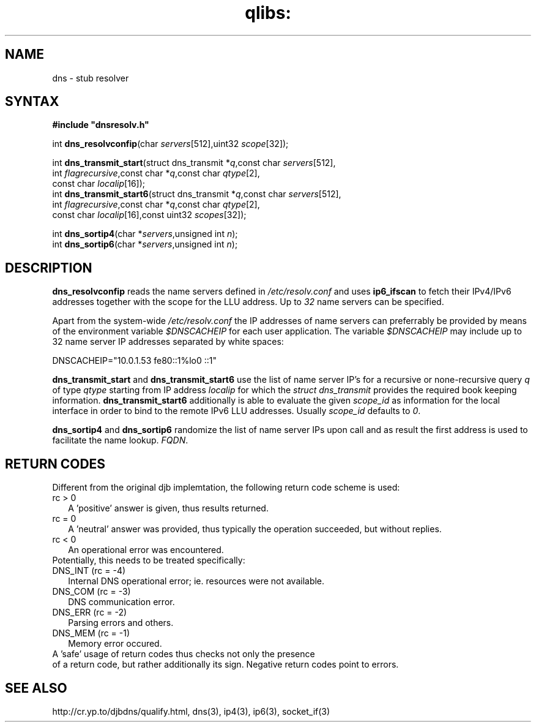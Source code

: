 .TH qlibs: dnsstub
.SH NAME
dns \- stub resolver 
.SH SYNTAX
.B #include \(dqdnsresolv.h\(dq

int \fBdns_resolvconfip\fP(char \fIservers\fR[512],uint32 \fIscope\fR[32]);

int \fBdns_transmit_start\fP(struct dns_transmit *\fIq\fR,const char \fIservers\fR[512],
    int \fIflagrecursive\fR,const char *\fIq\fR,const char \fIqtype\fR[2],
    const char \fIlocalip\fR[16]); 
.br
int \fBdns_transmit_start6\fP(struct dns_transmit *\fIq\fR,const char \fIservers\fR[512],
    int \fIflagrecursive\fR,const char *\fIq\fR,const char \fIqtype\fR[2], 
    const char \fIlocalip\fR[16],const uint32 \fIscopes\fR[32]); 

int \fBdns_sortip4\fP(char *\fIservers\fR,unsigned int \fIn\fR);
.br
int \fBdns_sortip6\fP(char *\fIservers\fR,unsigned int \fIn\fR);
.SH DESCRIPTION
.B dns_resolvconfip
reads the name servers defined in
.I /etc/resolv.conf
and uses
.B ip6_ifscan
to fetch their IPv4/IPv6 addresses together with the scope for the LLU address.
Up to 
.I 32
name servers can be specified.

Apart from the system-wide
.I /etc/resolv.conf
the IP addresses of name servers can preferrably be provided by means of the
environment variable
.I $DNSCACHEIP 
for each user application. The variable
.I $DNSCACHEIP
may include up to 32 name server IP addresses separated by white spaces:

.EX
  DNSCACHEIP="10.0.1.53 fe80::1%lo0 ::1"
.EE

.B dns_transmit_start
and 
.B dns_transmit_start6
use the list of name server IP's for a recursive or none-recursive 
query 
.I q
of type
.I qtype
starting from IP address
.I localip
for which the 
.I struct dns_transmit
provides the required  book keeping information.
.B dns_transmit_start6
additionally is able to evaluate the given
.I scope_id
as information for the local interface in order 
to bind to the remote IPv6 LLU addresses. Usually 
.I scope_id
defaults to
.IR 0 .

.B dns_sortip4
and
.B dns_sortip6
randomize the list of name server IPs upon call and as result the first address
is used to facilitate the name lookup.
.IR FQDN .
.SH "RETURN CODES"
Different from the original djb implemtation, the 
following return code scheme is used:
.TP 2
rc > 0
A 'positive' answer is given, thus results returned.
.TP 2
rc = 0
A 'neutral' answer was provided, thus typically the
operation succeeded, but without replies.
.TP 2
rc < 0
An operational error was encountered. 
.TP 0
Potentially, this needs to be treated specifically:
.TP 2
DNS_INT (rc = -4)
Internal DNS operational error; ie. resources were not
available.
.TP 2
DNS_COM (rc = -3)
DNS communication error.
.TP 2
DNS_ERR (rc = -2)
Parsing errors and others.
.TP 2
DNS_MEM (rc = -1)
Memory error occured.
.TP 0
A 'safe' usage of return codes thus checks not only the presence 
of a return code, but rather additionally its sign.
Negative return codes point to errors.
.SH "SEE ALSO"
http://cr.yp.to/djbdns/qualify.html,
dns(3), 
ip4(3), 
ip6(3), 
socket_if(3)
